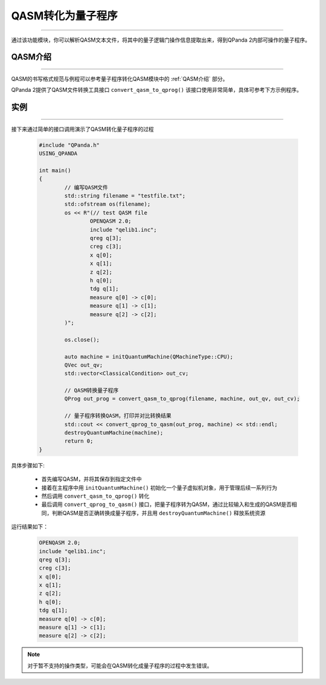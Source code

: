 QASM转化为量子程序
=======================
----

通过该功能模块，你可以解析QASM文本文件，将其中的量子逻辑门操作信息提取出来，得到QPanda 2内部可操作的量子程序。

QASM介绍
>>>>>>>
----

QASM的书写格式规范与例程可以参考量子程序转化QASM模块中的 :ref:`QASM介绍` 部分。

QPanda 2提供了QASM文件转换工具接口 ``convert_qasm_to_qprog()`` 该接口使用非常简单，具体可参考下方示例程序。

实例
>>>>>>>
----

接下来通过简单的接口调用演示了QASM转化量子程序的过程

    .. code-block:: c
    
		#include "QPanda.h"
		USING_QPANDA

		int main()
		{
			// 编写QASM文件
			std::string filename = "testfile.txt";
			std::ofstream os(filename);
			os << R"(// test QASM file
				OPENQASM 2.0;
				include "qelib1.inc";
				qreg q[3];
				creg c[3];
				x q[0];
				x q[1];
				z q[2];
				h q[0];
				tdg q[1];
				measure q[0] -> c[0];
				measure q[1] -> c[1];
				measure q[2] -> c[2];
		        )";

			os.close();

			auto machine = initQuantumMachine(QMachineType::CPU);
			QVec out_qv;
			std::vector<ClassicalCondition> out_cv;

			// QASM转换量子程序
			QProg out_prog = convert_qasm_to_qprog(filename, machine, out_qv, out_cv);

			// 量子程序转换QASM，打印并对比转换结果
			std::cout << convert_qprog_to_qasm(out_prog, machine) << std::endl;
			destroyQuantumMachine(machine);
			return 0;
		}


具体步骤如下:

 - 首先编写QASM，并将其保存到指定文件中
 
 - 接着在主程序中用 ``initQuantumMachine()`` 初始化一个量子虚拟机对象，用于管理后续一系列行为

 - 然后调用 ``convert_qasm_to_qprog()`` 转化
 
 - 最后调用 ``convert_qprog_to_qasm()`` 接口，把量子程序转为QASM，通过比较输入和生成的QASM是否相同，判断QASM是否正确转换成量子程序，并且用 ``destroyQuantumMachine()`` 释放系统资源

    
运行结果如下：

    .. code-block:: c

		OPENQASM 2.0;
		include "qelib1.inc";
		qreg q[3];
		creg c[3];
		x q[0];
		x q[1];
		z q[2];
		h q[0];
		tdg q[1];
		measure q[0] -> c[0];
		measure q[1] -> c[1];
		measure q[2] -> c[2];

.. note:: 对于暂不支持的操作类型，可能会在QASM转化成量子程序的过程中发生错误。

